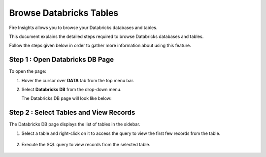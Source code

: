 Browse Databricks Tables
===========================

Fire Insights allows you to browse your Databricks databases and tables. 

This document explains the detailed steps required to browse Databricks databases and tables. 

Follow the steps given below in order to gather more information about using this feature.

Step 1 : Open Databricks DB Page
------------------
To open the page:

#. Hover the cursor over **DATA** tab from the top menu bar.
#. Select **Databricks DB** from the drop-down menu.

   The Databricks DB page will look like below:

   .. figure:: ../../_assets/configuration/db_1.PNG
      :alt: Databricks
      :width: 60%

Step 2 : Select Tables and View Records
----------------------

The Databricks DB page displays the list of tables in the sidebar. 

#. Select a table and right-click on it to access the query to view the first few records from the table.

   .. figure:: ../../_assets/configuration/db_2.PNG
      :alt: Databricks
      :width: 60%
   
#. Execute the SQL query to view records from the selected table.

   .. figure:: ../../_assets/configuration/db_3.PNG
      :alt: Databricks
      :width: 60%

